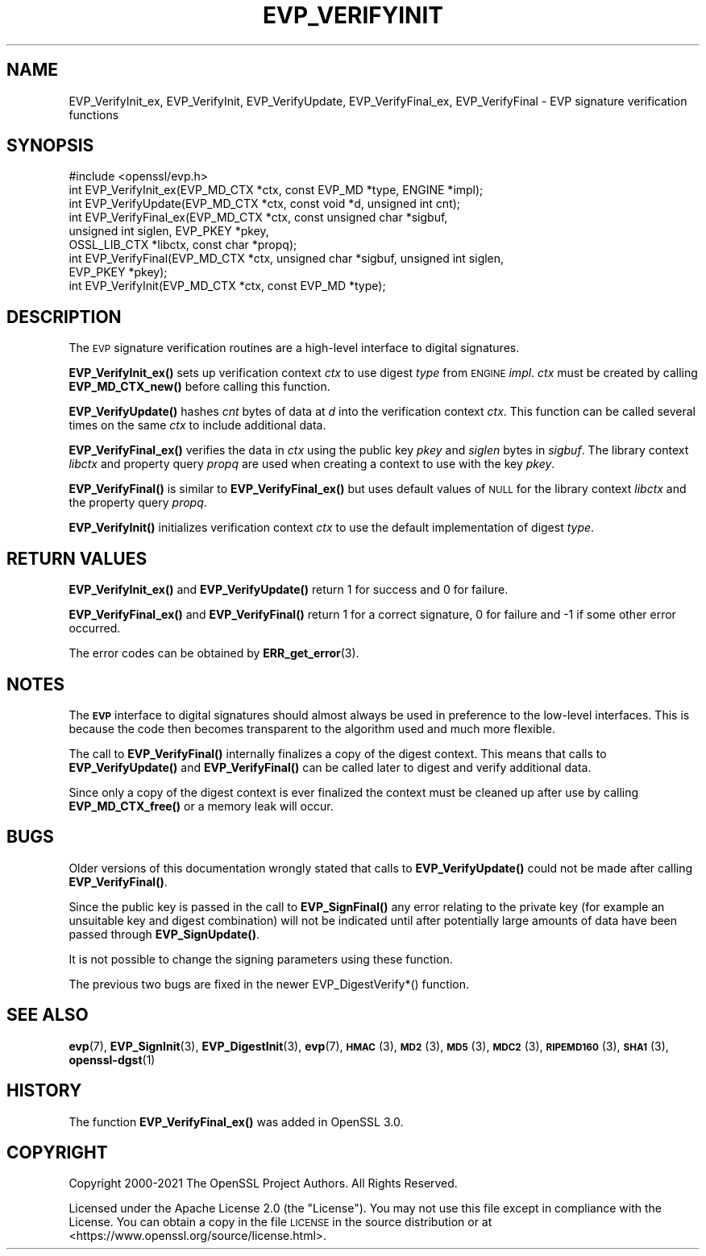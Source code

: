 .\" Automatically generated by Pod::Man 4.14 (Pod::Simple 3.42)
.\"
.\" Standard preamble:
.\" ========================================================================
.de Sp \" Vertical space (when we can't use .PP)
.if t .sp .5v
.if n .sp
..
.de Vb \" Begin verbatim text
.ft CW
.nf
.ne \\$1
..
.de Ve \" End verbatim text
.ft R
.fi
..
.\" Set up some character translations and predefined strings.  \*(-- will
.\" give an unbreakable dash, \*(PI will give pi, \*(L" will give a left
.\" double quote, and \*(R" will give a right double quote.  \*(C+ will
.\" give a nicer C++.  Capital omega is used to do unbreakable dashes and
.\" therefore won't be available.  \*(C` and \*(C' expand to `' in nroff,
.\" nothing in troff, for use with C<>.
.tr \(*W-
.ds C+ C\v'-.1v'\h'-1p'\s-2+\h'-1p'+\s0\v'.1v'\h'-1p'
.ie n \{\
.    ds -- \(*W-
.    ds PI pi
.    if (\n(.H=4u)&(1m=24u) .ds -- \(*W\h'-12u'\(*W\h'-12u'-\" diablo 10 pitch
.    if (\n(.H=4u)&(1m=20u) .ds -- \(*W\h'-12u'\(*W\h'-8u'-\"  diablo 12 pitch
.    ds L" ""
.    ds R" ""
.    ds C` ""
.    ds C' ""
'br\}
.el\{\
.    ds -- \|\(em\|
.    ds PI \(*p
.    ds L" ``
.    ds R" ''
.    ds C`
.    ds C'
'br\}
.\"
.\" Escape single quotes in literal strings from groff's Unicode transform.
.ie \n(.g .ds Aq \(aq
.el       .ds Aq '
.\"
.\" If the F register is >0, we'll generate index entries on stderr for
.\" titles (.TH), headers (.SH), subsections (.SS), items (.Ip), and index
.\" entries marked with X<> in POD.  Of course, you'll have to process the
.\" output yourself in some meaningful fashion.
.\"
.\" Avoid warning from groff about undefined register 'F'.
.de IX
..
.nr rF 0
.if \n(.g .if rF .nr rF 1
.if (\n(rF:(\n(.g==0)) \{\
.    if \nF \{\
.        de IX
.        tm Index:\\$1\t\\n%\t"\\$2"
..
.        if !\nF==2 \{\
.            nr % 0
.            nr F 2
.        \}
.    \}
.\}
.rr rF
.\"
.\" Accent mark definitions (@(#)ms.acc 1.5 88/02/08 SMI; from UCB 4.2).
.\" Fear.  Run.  Save yourself.  No user-serviceable parts.
.    \" fudge factors for nroff and troff
.if n \{\
.    ds #H 0
.    ds #V .8m
.    ds #F .3m
.    ds #[ \f1
.    ds #] \fP
.\}
.if t \{\
.    ds #H ((1u-(\\\\n(.fu%2u))*.13m)
.    ds #V .6m
.    ds #F 0
.    ds #[ \&
.    ds #] \&
.\}
.    \" simple accents for nroff and troff
.if n \{\
.    ds ' \&
.    ds ` \&
.    ds ^ \&
.    ds , \&
.    ds ~ ~
.    ds /
.\}
.if t \{\
.    ds ' \\k:\h'-(\\n(.wu*8/10-\*(#H)'\'\h"|\\n:u"
.    ds ` \\k:\h'-(\\n(.wu*8/10-\*(#H)'\`\h'|\\n:u'
.    ds ^ \\k:\h'-(\\n(.wu*10/11-\*(#H)'^\h'|\\n:u'
.    ds , \\k:\h'-(\\n(.wu*8/10)',\h'|\\n:u'
.    ds ~ \\k:\h'-(\\n(.wu-\*(#H-.1m)'~\h'|\\n:u'
.    ds / \\k:\h'-(\\n(.wu*8/10-\*(#H)'\z\(sl\h'|\\n:u'
.\}
.    \" troff and (daisy-wheel) nroff accents
.ds : \\k:\h'-(\\n(.wu*8/10-\*(#H+.1m+\*(#F)'\v'-\*(#V'\z.\h'.2m+\*(#F'.\h'|\\n:u'\v'\*(#V'
.ds 8 \h'\*(#H'\(*b\h'-\*(#H'
.ds o \\k:\h'-(\\n(.wu+\w'\(de'u-\*(#H)/2u'\v'-.3n'\*(#[\z\(de\v'.3n'\h'|\\n:u'\*(#]
.ds d- \h'\*(#H'\(pd\h'-\w'~'u'\v'-.25m'\f2\(hy\fP\v'.25m'\h'-\*(#H'
.ds D- D\\k:\h'-\w'D'u'\v'-.11m'\z\(hy\v'.11m'\h'|\\n:u'
.ds th \*(#[\v'.3m'\s+1I\s-1\v'-.3m'\h'-(\w'I'u*2/3)'\s-1o\s+1\*(#]
.ds Th \*(#[\s+2I\s-2\h'-\w'I'u*3/5'\v'-.3m'o\v'.3m'\*(#]
.ds ae a\h'-(\w'a'u*4/10)'e
.ds Ae A\h'-(\w'A'u*4/10)'E
.    \" corrections for vroff
.if v .ds ~ \\k:\h'-(\\n(.wu*9/10-\*(#H)'\s-2\u~\d\s+2\h'|\\n:u'
.if v .ds ^ \\k:\h'-(\\n(.wu*10/11-\*(#H)'\v'-.4m'^\v'.4m'\h'|\\n:u'
.    \" for low resolution devices (crt and lpr)
.if \n(.H>23 .if \n(.V>19 \
\{\
.    ds : e
.    ds 8 ss
.    ds o a
.    ds d- d\h'-1'\(ga
.    ds D- D\h'-1'\(hy
.    ds th \o'bp'
.    ds Th \o'LP'
.    ds ae ae
.    ds Ae AE
.\}
.rm #[ #] #H #V #F C
.\" ========================================================================
.\"
.IX Title "EVP_VERIFYINIT 3ossl"
.TH EVP_VERIFYINIT 3ossl "2022-03-15" "3.0.2" "OpenSSL"
.\" For nroff, turn off justification.  Always turn off hyphenation; it makes
.\" way too many mistakes in technical documents.
.if n .ad l
.nh
.SH "NAME"
EVP_VerifyInit_ex,
EVP_VerifyInit, EVP_VerifyUpdate, EVP_VerifyFinal_ex, EVP_VerifyFinal
\&\- EVP signature verification functions
.SH "SYNOPSIS"
.IX Header "SYNOPSIS"
.Vb 1
\& #include <openssl/evp.h>
\&
\& int EVP_VerifyInit_ex(EVP_MD_CTX *ctx, const EVP_MD *type, ENGINE *impl);
\& int EVP_VerifyUpdate(EVP_MD_CTX *ctx, const void *d, unsigned int cnt);
\& int EVP_VerifyFinal_ex(EVP_MD_CTX *ctx, const unsigned char *sigbuf,
\&                        unsigned int siglen, EVP_PKEY *pkey,
\&                        OSSL_LIB_CTX *libctx, const char *propq);
\& int EVP_VerifyFinal(EVP_MD_CTX *ctx, unsigned char *sigbuf, unsigned int siglen,
\&                     EVP_PKEY *pkey);
\&
\& int EVP_VerifyInit(EVP_MD_CTX *ctx, const EVP_MD *type);
.Ve
.SH "DESCRIPTION"
.IX Header "DESCRIPTION"
The \s-1EVP\s0 signature verification routines are a high-level interface to digital
signatures.
.PP
\&\fBEVP_VerifyInit_ex()\fR sets up verification context \fIctx\fR to use digest
\&\fItype\fR from \s-1ENGINE\s0 \fIimpl\fR. \fIctx\fR must be created by calling
\&\fBEVP_MD_CTX_new()\fR before calling this function.
.PP
\&\fBEVP_VerifyUpdate()\fR hashes \fIcnt\fR bytes of data at \fId\fR into the
verification context \fIctx\fR. This function can be called several times on the
same \fIctx\fR to include additional data.
.PP
\&\fBEVP_VerifyFinal_ex()\fR verifies the data in \fIctx\fR using the public key
\&\fIpkey\fR and \fIsiglen\fR bytes in \fIsigbuf\fR.
The library context \fIlibctx\fR and property query \fIpropq\fR are used when creating
a context to use with the key \fIpkey\fR.
.PP
\&\fBEVP_VerifyFinal()\fR is similar to \fBEVP_VerifyFinal_ex()\fR but uses default
values of \s-1NULL\s0 for the library context \fIlibctx\fR and the property query \fIpropq\fR.
.PP
\&\fBEVP_VerifyInit()\fR initializes verification context \fIctx\fR to use the default
implementation of digest \fItype\fR.
.SH "RETURN VALUES"
.IX Header "RETURN VALUES"
\&\fBEVP_VerifyInit_ex()\fR and \fBEVP_VerifyUpdate()\fR return 1 for success and 0 for
failure.
.PP
\&\fBEVP_VerifyFinal_ex()\fR and \fBEVP_VerifyFinal()\fR return 1 for a correct
signature, 0 for failure and \-1 if some other error occurred.
.PP
The error codes can be obtained by \fBERR_get_error\fR\|(3).
.SH "NOTES"
.IX Header "NOTES"
The \fB\s-1EVP\s0\fR interface to digital signatures should almost always be used in
preference to the low-level interfaces. This is because the code then becomes
transparent to the algorithm used and much more flexible.
.PP
The call to \fBEVP_VerifyFinal()\fR internally finalizes a copy of the digest context.
This means that calls to \fBEVP_VerifyUpdate()\fR and \fBEVP_VerifyFinal()\fR can be called
later to digest and verify additional data.
.PP
Since only a copy of the digest context is ever finalized the context must
be cleaned up after use by calling \fBEVP_MD_CTX_free()\fR or a memory leak
will occur.
.SH "BUGS"
.IX Header "BUGS"
Older versions of this documentation wrongly stated that calls to
\&\fBEVP_VerifyUpdate()\fR could not be made after calling \fBEVP_VerifyFinal()\fR.
.PP
Since the public key is passed in the call to \fBEVP_SignFinal()\fR any error
relating to the private key (for example an unsuitable key and digest
combination) will not be indicated until after potentially large amounts of
data have been passed through \fBEVP_SignUpdate()\fR.
.PP
It is not possible to change the signing parameters using these function.
.PP
The previous two bugs are fixed in the newer EVP_DigestVerify*() function.
.SH "SEE ALSO"
.IX Header "SEE ALSO"
\&\fBevp\fR\|(7),
\&\fBEVP_SignInit\fR\|(3),
\&\fBEVP_DigestInit\fR\|(3),
\&\fBevp\fR\|(7), \s-1\fBHMAC\s0\fR\|(3), \s-1\fBMD2\s0\fR\|(3),
\&\s-1\fBMD5\s0\fR\|(3), \s-1\fBMDC2\s0\fR\|(3), \s-1\fBRIPEMD160\s0\fR\|(3),
\&\s-1\fBSHA1\s0\fR\|(3), \fBopenssl\-dgst\fR\|(1)
.SH "HISTORY"
.IX Header "HISTORY"
The function \fBEVP_VerifyFinal_ex()\fR was added in OpenSSL 3.0.
.SH "COPYRIGHT"
.IX Header "COPYRIGHT"
Copyright 2000\-2021 The OpenSSL Project Authors. All Rights Reserved.
.PP
Licensed under the Apache License 2.0 (the \*(L"License\*(R").  You may not use
this file except in compliance with the License.  You can obtain a copy
in the file \s-1LICENSE\s0 in the source distribution or at
<https://www.openssl.org/source/license.html>.
